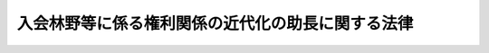 .. _S41HO126:

==================================================
入会林野等に係る権利関係の近代化の助長に関する法律
==================================================

.. raw:: html
    
    
    <b>入会林野等に係る権利関係の近代化の助長に関する法律<br>
    （昭和四十一年七月九日法律第百二十六号）</b><br><br><div align="right">最終改正：平成二三年五月二日法律第三五号</div><br><a name="0000000000000000000000000000000000000000000000000000000000000000000000000000000"></a>
    <br>
    　<a href="#1000000000001000000000000000000000000000000000000000000000000000000000000000000" target="data">第一章　総則（第一条・第二条）</a>
    <br>
    　<a href="#1000000000002000000000000000000000000000000000000000000000000000000000000000000" target="data">第二章　入会林野整備（第三条―第十八条）</a>
    <br>
    　<a href="#1000000000003000000000000000000000000000000000000000000000000000000000000000000" target="data">第三章　旧慣使用林野整備（第十九条―第二十四条）</a>
    <br>
    　<a href="#1000000000004000000000000000000000000000000000000000000000000000000000000000000" target="data">第四章　雑則（第二十五条―第二十九条）</a>
    <br>
    　<a href="#1000000000005000000000000000000000000000000000000000000000000000000000000000000" target="data">第五章　罰則（第三十条）</a>
    <br>
    　<a href="#5000000000000000000000000000000000000000000000000000000000000000000000000000000" target="data">附則</a>
    <br><p>　　　<b><a name="1000000000001000000000000000000000000000000000000000000000000000000000000000000">第一章　総則</a>
    </b>
    </p><p>
    </p><div class="arttitle"><a name="1000000000000000000000000000000000000000000000000100000000000000000000000000000">（目的）</a>
    </div><div class="item"><b>第一条</b>
    <a name="1000000000000000000000000000000000000000000000000100000000001000000000000000000"></a>
    　この法律は、入会林野又は旧慣使用林野である土地の農林業上の利用を増進するため、これらの土地に係る権利関係の近代化を助長するための措置を定め、もつて農林業経営の健全な発展に資することを目的とする。
    </div>
    
    <p>
    </p><div class="arttitle"><a name="1000000000000000000000000000000000000000000000000200000000000000000000000000000">（定義）</a>
    </div><div class="item"><b>第二条</b>
    <a name="1000000000000000000000000000000000000000000000000200000000001000000000000000000"></a>
    　この法律において「入会権」とは、<a href="/cgi-bin/idxrefer.cgi?H_FILE=%96%be%93%f1%8b%e3%96%40%94%aa%8b%e3&amp;REF_NAME=%96%af%96%40&amp;ANCHOR_F=&amp;ANCHOR_T=" target="inyo">民法</a>
    （明治二十九年法律第八十九号）<a href="/cgi-bin/idxrefer.cgi?H_FILE=%96%be%93%f1%8b%e3%96%40%94%aa%8b%e3&amp;REF_NAME=%91%e6%93%f1%95%53%98%5a%8f%5c%8e%4f%8f%f0&amp;ANCHOR_F=1000000000000000000000000000000000000000000000026300000000000000000000000000000&amp;ANCHOR_T=1000000000000000000000000000000000000000000000026300000000000000000000000000000#1000000000000000000000000000000000000000000000026300000000000000000000000000000" target="inyo">第二百六十三条</a>
    及び<a href="/cgi-bin/idxrefer.cgi?H_FILE=%96%be%93%f1%8b%e3%96%40%94%aa%8b%e3&amp;REF_NAME=%91%e6%93%f1%95%53%8b%e3%8f%5c%8e%6c%8f%f0&amp;ANCHOR_F=1000000000000000000000000000000000000000000000029400000000000000000000000000000&amp;ANCHOR_T=1000000000000000000000000000000000000000000000029400000000000000000000000000000#1000000000000000000000000000000000000000000000029400000000000000000000000000000" target="inyo">第二百九十四条</a>
    に規定する入会権をいい、「入会林野」とは、入会権の目的となつている土地で主として木竹の生育に供され又は採草若しくは家畜の放牧の目的に供されるものをいい、「入会権者」とは、入会林野につき入会権に基づいて使用又は収益をする者をいう。
    </div>
    <div class="item"><b><a name="1000000000000000000000000000000000000000000000000200000000002000000000000000000">２</a>
    </b>
    　この法律において「入会林野整備」とは、入会林野である土地について、その農林業上の利用を増進するため、入会権を消滅させること及びこれに伴い入会権以外の権利を設定し、移転し、又は消滅させることをいう。
    </div>
    <div class="item"><b><a name="1000000000000000000000000000000000000000000000000200000000003000000000000000000">３</a>
    </b>
    　この法律において「旧慣使用権」とは、<a href="/cgi-bin/idxrefer.cgi?H_FILE=%8f%ba%93%f1%93%f1%96%40%98%5a%8e%b5&amp;REF_NAME=%92%6e%95%fb%8e%a9%8e%a1%96%40&amp;ANCHOR_F=&amp;ANCHOR_T=" target="inyo">地方自治法</a>
    （昭和二十二年法律第六十七号）<a href="/cgi-bin/idxrefer.cgi?H_FILE=%8f%ba%93%f1%93%f1%96%40%98%5a%8e%b5&amp;REF_NAME=%91%e6%93%f1%95%53%8e%4f%8f%5c%94%aa%8f%f0%82%cc%98%5a%91%e6%88%ea%8d%80&amp;ANCHOR_F=1000000000000000000000000000000000000000000000023800600000001000000000000000000&amp;ANCHOR_T=1000000000000000000000000000000000000000000000023800600000001000000000000000000#1000000000000000000000000000000000000000000000023800600000001000000000000000000" target="inyo">第二百三十八条の六第一項</a>
    に規定する権利をいい、「旧慣使用林野」とは、旧慣使用権の目的となつている土地で主として木竹の生育に供され又は採草若しくは家畜の放牧の目的に供されるものをいい、「旧慣使用権者」とは、旧慣使用林野につき旧慣使用権を有する者をいう。
    </div>
    <div class="item"><b><a name="1000000000000000000000000000000000000000000000000200000000004000000000000000000">４</a>
    </b>
    　この法律において「旧慣使用林野整備」とは、旧慣使用林野である土地について、その農林業上の利用を増進するため、旧慣使用権を消滅させること及びこれに伴い旧慣使用権以外の権利を設定し、又は移転することをいう。
    </div>
    
    
    <p>　　　<b><a name="1000000000002000000000000000000000000000000000000000000000000000000000000000000">第二章　入会林野整備</a>
    </b>
    </p><p>
    </p><div class="arttitle"><a name="1000000000000000000000000000000000000000000000000300000000000000000000000000000">（入会林野整備の実施手続）</a>
    </div><div class="item"><b>第三条</b>
    <a name="1000000000000000000000000000000000000000000000000300000000001000000000000000000"></a>
    　入会林野整備は、その対象とする入会林野に係るすべての入会権者が、その全員の合意によつて、入会林野整備に要する経費の分担の方法、代表者の選任の方法、代表権の範囲、事務所の所在地等農林水産省令で定める事項を内容とする規約及び入会林野整備に関する計画を定め、その代表者によつて、当該計画書を当該入会林野の所在地を管轄する都道府県知事に提出し、その認可を受けて、行なうことができる。
    </div>
    
    <p>
    </p><div class="arttitle"><a name="1000000000000000000000000000000000000000000000000400000000000000000000000000000">（入会林野整備計画の内容）</a>
    </div><div class="item"><b>第四条</b>
    <a name="1000000000000000000000000000000000000000000000000400000000001000000000000000000"></a>
    　前条の入会林野整備に関する計画（以下「入会林野整備計画」という。）においては、次に掲げる事項を定めなければならない。
    <div class="number"><b><a name="1000000000000000000000000000000000000000000000000400000000001000000001000000000">一</a>
    </b>
    　その対象とする入会林野たる土地の所在、地番、地目及び面積
    </div>
    <div class="number"><b><a name="1000000000000000000000000000000000000000000000000400000000001000000002000000000">二</a>
    </b>
    　前号の入会林野に係るすべての入会権の内容並びに当該入会林野に係るすべての入会権者の氏名及び住所
    </div>
    <div class="number"><b><a name="1000000000000000000000000000000000000000000000000400000000001000000003000000000">三</a>
    </b>
    　第一号の入会林野につき入会権を消滅させることに伴い所有権又は地上権、賃借権その他の使用及び収益を目的とする権利を取得させるべき各入会権者の氏名及び住所、当該各入会権者に取得させるべき権利の種類、当該権利に係る土地の所在、地番、地目及び面積並びに当該権利が所有権以外の権利である場合には、その存続期間、対価その他の条件
    </div>
    <div class="number"><b><a name="1000000000000000000000000000000000000000000000000400000000001000000004000000000">四</a>
    </b>
    　第一号の入会林野につき入会権を消滅させることに伴い、前号の各入会権者に所有権が移転されるべき土地又は同号の権利が設定されるべき土地の所有者の氏名若しくは名称及び住所並びに消滅させるべき権利がある場合には、その種類及び内容並びに当該権利を有する者の氏名若しくは名称及び住所
    </div>
    <div class="number"><b><a name="1000000000000000000000000000000000000000000000000400000000001000000005000000000">五</a>
    </b>
    　第一号の入会林野について存する所有権及び入会権以外の権利で前号の消滅させるべき権利でないもの（第三者に対抗することができる権利及びこれに設定されている権利を除く。）の種類及び内容並びに当該権利を有する者の氏名又は名称及び住所
    </div>
    <div class="number"><b><a name="1000000000000000000000000000000000000000000000000400000000001000000006000000000">六</a>
    </b>
    　第一号の入会林野につき入会権を消滅させた後における当該土地の利用に関する計画
    </div>
    <div class="number"><b><a name="1000000000000000000000000000000000000000000000000400000000001000000007000000000">七</a>
    </b>
    　第一号の入会林野につき入会権を消滅させること及びこれに伴い第三号の各入会権者に所有権が移転され若しくは同号の権利が設定され又は入会権以外の権利が消滅することにより、金銭の支払又は徴収をする必要がある場合には、その相手方の氏名又は名称、金額及び支払又は徴収の時期、方法その他の条件
    </div>
    <div class="number"><b><a name="1000000000000000000000000000000000000000000000000400000000001000000008000000000">八</a>
    </b>
    　その他農林水産省令で定める事項
    </div>
    </div>
    <div class="item"><b><a name="1000000000000000000000000000000000000000000000000400000000002000000000000000000">２</a>
    </b>
    　前項第五号に掲げる事項に関して前条の入会権者が過失がなくて知ることができないものについては、入会林野整備計画において定めることを要しない。
    </div>
    <div class="item"><b><a name="1000000000000000000000000000000000000000000000000400000000003000000000000000000">３</a>
    </b>
    　第一項第六号に掲げる土地の利用に関する計画においては、同項第三号の権利を取得させるべき入会権者の全部又は一部が当該権利を取得した後にその取得に係る権利の全部又は一部を生産森林組合又は農業生産法人（<a href="/cgi-bin/idxrefer.cgi?H_FILE=%8f%ba%93%f1%8e%b5%96%40%93%f1%93%f1%8b%e3&amp;REF_NAME=%94%5f%92%6e%96%40&amp;ANCHOR_F=&amp;ANCHOR_T=" target="inyo">農地法</a>
    （昭和二十七年法律第二百二十九号）<a href="/cgi-bin/idxrefer.cgi?H_FILE=%8f%ba%93%f1%8e%b5%96%40%93%f1%93%f1%8b%e3&amp;REF_NAME=%91%e6%93%f1%8f%f0%91%e6%8e%4f%8d%80&amp;ANCHOR_F=1000000000000000000000000000000000000000000000000200000000003000000000000000000&amp;ANCHOR_T=1000000000000000000000000000000000000000%E3%82%8B%E5%85%A5%E4%BC%9A%E6%A8%A9%E8%80%85%E3%81%AF%E3%80%81%E3%81%9D%E3%81%AE%E4%BB%A3%E8%A1%A8%E8%80%85%E3%81%AB%E3%82%88%E3%81%A4%E3%81%A6%E3%80%81%E8%BE%B2%E6%9E%97%E6%B0%B4%E7%94%A3%E7%9C%81%E4%BB%A4%E3%81%A7%E5%AE%9A%E3%82%81%E3%82%8B%E3%81%A8%E3%81%93%E3%82%8D%E3%81%AB%E3%82%88%E3%82%8A%E3%80%81%E5%BD%93%E8%A9%B2%E8%AA%8D%E5%8F%AF%E3%81%AE%E7%94%B3%E8%AB%8B%E3%81%AB%E4%BF%82%E3%82%8B%E5%85%A5%E4%BC%9A%E6%9E%97%E9%87%8E%E6%95%B4%E5%82%99%E8%A8%88%E7%94%BB%E3%81%AB%E3%81%8A%E3%81%84%E3%81%A6%E5%AE%9A%E3%82%81%E3%82%89%E3%82%8C%E3%81%9F%E4%BA%8B%E9%A0%85%E3%81%AE%E3%81%86%E3%81%A1%E5%89%8D%E6%9D%A1%E7%AC%AC%E4%B8%80%E9%A0%85%E7%AC%AC%E5%9B%9B%E5%8F%B7%E5%8F%8A%E3%81%B3%E7%AC%AC%E4%BA%94%E5%8F%B7%E3%81%AB%E6%8E%B2%E3%81%92%E3%82%8B%E8%80%85%E3%81%AB%E4%BF%82%E3%82%8B%E9%83%A8%E5%88%86%E3%81%AB%E3%81%A4%E3%81%8D%E3%80%81%E3%81%9D%E3%82%8C%E3%81%9E%E3%82%8C%E3%80%81%E3%81%9D%E3%82%8C%E3%82%89%E3%81%AE%E8%80%85%E3%81%AE%E5%90%8C%E6%84%8F%E3%82%92%E5%BE%97%E3%81%AA%E3%81%91%E3%82%8C%E3%81%B0%E3%81%AA%E3%82%89%E3%81%AA%E3%81%84%E3%80%82%0A&lt;/DIV&gt;%0A&lt;DIV%20class=" item><b><a name="1000000000000000000000000000000000000000000000000500000000002000000000000000000">２</a>
    </b>
    　前項の入会権者の代表者は、同項に規定する者の同意を求める場合には、それらの者に規約及び代表者の資格を証する書面を提示しなければならない。
    </a></div>
    <div class="item"><b><a name="1000000000000000000000000000000000000000000000000500000000003000000000000000000">３</a>
    </b>
    　第三条の認可の申請は、農林水産省令で定めるところにより、申請書に、入会林野整備計画書のほか次に掲げる書類を添附してしなければならない。ただし、第五号に掲げる意見書は、当該入会林野の所在する市町村が<a href="/cgi-bin/idxrefer.cgi?H_FILE=%8f%ba%93%f1%98%5a%96%40%94%aa%94%aa&amp;REF_NAME=%94%5f%8b%c6%88%cf%88%f5%89%ef%93%99%82%c9%8a%d6%82%b7%82%e9%96%40%97%a5&amp;ANCHOR_F=&amp;ANCHOR_T=" target="inyo">農業委員会等に関する法律</a>
    （昭和二十六年法律第八十八号）<a href="/cgi-bin/idxrefer.cgi?H_FILE=%8f%ba%93%f1%98%5a%96%40%94%aa%94%aa&amp;REF_NAME=%91%e6%8e%4f%8f%f0%91%e6%88%ea%8d%80&amp;ANCHOR_F=1000000000000000000000000000000000000000000000000300000000001000000000000000000&amp;ANCHOR_T=1000000000000000000000000000000000000000000000000300000000001000000000000000000#1000000000000000000000000000000000000000000000000300000000001000000000000000000" target="inyo">第三条第一項</a>
    ただし書又は<a href="/cgi-bin/idxrefer.cgi?H_FILE=%8f%ba%93%f1%98%5a%96%40%94%aa%94%aa&amp;REF_NAME=%91%e6%8c%dc%8d%80&amp;ANCHOR_F=1000000000000000000000000000000000000000000000000300000000005000000000000000000&amp;ANCHOR_T=1000000000000000000000000000000000000000000000000300000000005000000000000000000#1000000000000000000000000000000000000000000000000300000000005000000000000000000" target="inyo">第五項</a>
    の規定により農業委員会を置かない市町村である場合には、添附することを要しない。
    <div class="number"><b><a name="1000000000000000000000000000000000000000000000000500000000003000000001000000000">一</a>
    </b>
    　規約
    </div>
    <div class="number"><b><a name="1000000000000000000000000000000000000000000000000500000000003000000002000000000">二</a>
    </b>
    　入会権に係る慣行を記載した書面
    </div>
    <div class="number"><b><a name="1000000000000000000000000000000000000000000000000500000000003000000003000000000">三</a>
    </b>
    　第一項に規定する者の同意があつたことを証する書面
    </div>
    <div class="number"><b><a name="1000000000000000000000000000000000000000000000000500000000003000000004000000000">四</a>
    </b>
    　入会林野の所在地を管轄する市町村長の意見書
    </div>
    <div class="number"><b><a name="1000000000000000000000000000000000000000000000000500000000003000000005000000000">五</a>
    </b>
    　入会林野整備計画に係る土地の全部又は一部が農地又は採草放牧地（<a href="/cgi-bin/idxrefer.cgi?H_FILE=%8f%ba%93%f1%8e%b5%96%40%93%f1%93%f1%8b%e3&amp;REF_NAME=%94%5f%92%6e%96%40%91%e6%93%f1%8f%f0%91%e6%88%ea%8d%80&amp;ANCHOR_F=1000000000000000000000000000000000000000000000000200000000001000000000000000000&amp;ANCHOR_T=1000000000000000000000000000000000000000000000000200000000001000000000000000000#1000000000000000000000000000000000000000000000000200000000001000000000000000000" target="inyo">農地法第二条第一項</a>
    に規定する農地又は採草放牧地をいう。以下同じ。）である場合には、農業委員会の意見書
    </div>
    <div class="number"><b><a name="1000000000000000000000000000000000000000000000000500000000003000000006000000000">六</a>
    </b>
    　入会林野整備計画に係る土地の利用について法令の規定による制限がある場合には、当該法令の施行について権限を有する行政機関の意見書
    </div>
    <div class="number"><b><a name="100000000%E5%9B%9B%E5%8D%81%E6%97%A5%E3%82%92%E7%B5%8C%E9%81%8E%E3%81%97%E3%81%A6%E3%82%82%E3%80%81%E3%81%93%E3%82%8C%E3%82%92%E5%BE%97%E3%82%8B%E3%81%93%E3%81%A8%E3%81%8C%E3%81%A7%E3%81%8D%E3%81%AA%E3%81%8B%E3%81%A4%E3%81%9F%E3%81%A8%E3%81%8D%E3%81%AF%E3%80%81%E6%B7%BB%E9%99%84%E3%81%99%E3%82%8B%E3%81%93%E3%81%A8%E3%82%92%E8%A6%81%E3%81%97%E3%81%AA%E3%81%84%E3%80%82%E3%81%93%E3%81%AE%E5%A0%B4%E5%90%88%E3%81%AB%E3%81%AF%E3%80%81%E3%81%9D%E3%81%AE%E6%84%8F%E8%A6%8B%E6%9B%B8%E3%82%92%E5%BE%97%E3%82%8B%E3%81%93%E3%81%A8%E3%81%8C%E3%81%A7%E3%81%8D%E3%81%AA%E3%81%8B%E3%81%A4%E3%81%9F%E4%BA%8B%E6%83%85%E3%82%92%E6%98%8E%E3%82%89%E3%81%8B%E3%81%AB%E3%81%97%E3%81%9F%E6%9B%B8%E9%9D%A2%E3%82%92%E6%B7%BB%E9%99%84%E3%81%97%E3%81%AA%E3%81%91%E3%82%8C%E3%81%B0%E3%81%AA%E3%82%89%E3%81%AA%E3%81%84%E3%80%82%0A&lt;/DIV&gt;%0A%0A&lt;P&gt;%0A&lt;DIV%20class=" arttitle></a><a name="1000000000000000000000000000000000000000000000000600000000000000000000000000000">（審査及び公告等）</a>
    </b></div><div class="item"><b>第六条</b>
    <a name="1000000000000000000000000000000000000000000000000600000000001000000000000000000"></a>
    　都道府県知事は、第三条の認可の申請があつたときは、当該申請に係る入会林野整備計画につき詳細な審査を行なつてその適否を決定し、その旨を当該申請をした入会権者の代表者（以下「申請人代表者」という。）に通知しなければならない。
    </div>
    <div class="item"><b><a name="1000000000000000000000000000000000000000000000000600000000002000000000000000000">２</a>
    </b>
    　都道府県知事は、第三条の認可の申請について、次の各号の一に該当する場合を除き、前項の規定により適当とする旨の決定をしなければならない。
    <div class="number"><b><a name="1000000000000000000000000000000000000000000000000600000000002000000001000000000">一</a>
    </b>
    　申請の手続又は入会林野整備計画の決定の手続若しくは内容が、法令又は法令に基づいてする行政庁の処分に違反しているとき。
    </div>
    <div class="number"><b><a name="1000000000000000000000000000000000000000000000000600000000002000000002000000000">二</a>
    </b>
    　入会林野整備計画の内容が、当該入会林野整備計画に係る土地の農林業上の利用を増進することが確実であると認められるものでないとき。
    </div>
    <div class="number"><b><a name="1000000000000000000000000000000000000000000000000600000000002000000003000000000">三</a>
    </b>
    　入会林野整備計画の内容が、当該入会林野についての入会権に係る慣行その他当該入会林野について存する権利関係からみて、一部の者に対し権利の集中その他の不当な利益をもたらすものであると認められるとき。
    </div>
    <div class="number"><b><a name="1000000000000000000000000000000000000000000000000600000000002000000004000000000">四</a>
    </b>
    　入会林野整備計画に係る土地の全部又は一部が農地又は採草放牧地である場合には、当該入会林野整備計画において定める当該農地又は採草放牧地に係る権利の設定又は移転の内容が、<a href="/cgi-bin/idxrefer.cgi?H_FILE=%8f%ba%93%f1%8e%b5%96%40%93%f1%93%f1%8b%e3&amp;REF_NAME=%94%5f%92%6e%96%40%91%e6%8e%4f%8f%f0%91%e6%93%f1%8d%80&amp;ANCHOR_F=1000000000000000000000000000000000000000000000000300000000002000000000000000000&amp;ANCHOR_T=1000000000000000000000000000000000000000000000000300000000002000000000000000000#1000000000000000000000000000000000000000000000000300000000002000000000000000000" target="inyo">農地法第三条第二項</a>
    各号の一に該当するものであるとき（<a href="/cgi-bin/idxrefer.cgi?H_FILE=%8f%ba%93%f1%8e%b5%96%40%93%f1%93%f1%8b%e3&amp;REF_NAME=%93%af%8d%80%91%e6%8c%dc%8d%86&amp;ANCHOR_F=1000000000000000000000000000000000000000000000000300000000002000000005000000000&amp;ANCHOR_T=1000000000000000000000000000000000000000000000000300000000002000000005000000000#1000000000000000000000000000000000000000000000000300000000002000000005000000000" target="inyo">同項第五号</a>
    に掲げる場合であつて<a href="/cgi-bin/idxrefer.cgi?H_FILE=%8f%ba%93%f1%8e%b5%96%40%93%f1%93%f1%8b%e3&amp;REF_NAME=%93%af%8d%80&amp;ANCHOR_F=1000000000000000000000000000000000000000000000000300000000002000000000000000000&amp;ANCHOR_T=1000000000000000000000000000000000000000000000000300000000002000000000000000000#1000000000000000000000000000000000000000000000000300000000002000000000000000000" target="inyo">同項</a>
    ただし書の政令で定める相当の事由があるとき、及び<a href="/cgi-bin/idxrefer.cgi?H_FILE=%8f%ba%93%f1%8e%b5%96%40%93%f1%93%f1%8b%e3&amp;REF_NAME=%93%af%96%40%91%e6%8c%dc%8f%f0%91%e6%88%ea%8d%80&amp;ANCHOR_F=1000000000000000000000000000000000000000000000000500000000001000000000000000000&amp;ANCHOR_T=1000000000000000000000000000000000000000000000000500000000001000000000000000000#1000000000000000000000000000000000000000000000000500000000001000000000000000000" target="inyo">同法第五条第一項</a>
    本文に規定する場合に該当するときを除く。）。
    </div>
    </div>
    <div class="item"><b><a name="1000000000000000000000000000000000000000000000000600000000003000000000000000000">３</a>
    </b>
    　前条第四項の場合において、第一項の規定により適否の決定をしようとするときは、都道府県知事は、当該市町村長、農業委員会又は行政機関の意見をきかなければならない。
    </div>
    <div class="item"><b><a name="1000000000000000000000000000000000000000000000000600000000004000000000000000000">４</a>
    </b>
    　都道府県知事は、第一項の規定により第三条の認可の申請を適当とする旨の決定をしたときは、遅滞なくその旨を公告し、かつ、三十日以上の相当の期間を定めてその決定に係る入会林野整備計画書の写しを公衆の縦覧に供しなければならない。
    </div>
    
    <p>
    </p><div class="arttitle"><a name="1000000000000000000000000000000000000000000000000700000000000000000000000000000">（異議の申出等）</a>
    </div><div class="item"><b>第七条</b>
    <a name="1000000000000000000000000000000000000000000000000700000000001000000000000000000"></a>
    　当該入会林野整備計画に関係のある土地又はその土地に定着する物件の所有者その他これらの土地又は物件に関し権利を有する者は、前条第四項の規定による公告に係る決定に対して異議があるときは、同項に規定する縦覧期間の満了する日の翌日から起算して三十日を経過する日までに、都道府県知事にこれを申し出ることができる。
    </div>
    <div class="item"><b><a name="1000000000000000000000000000000000000000000000000700000000002000000000000000000">２</a>
    </b>
    　都道府県知事は、前項の規定による異議の申出を受けた場合には、当該異議の申出が同項に規定する期日後にされたものであるとき、その他不適法であるとき、及び当該異議の申出が理由がないときを除き、当該申請人代表者に対し、相当の期間を定めてその期間内に当該異議の申出をした者（以下「異議申出人」という。）との協議をすべき旨を命じなければならない。
    </div>
    <div class="item"><b><a name="1000000000000000000000000000000000000000000000000700000000003000000000000000000">３</a>
    </b>
    　前項の規定により協議をすべき旨を命ぜられた場合には、当該申請人代表者は、次条第一項の規定による調停の申請をする場合を除き、前項の期間の満了する日の翌日から起算して十日を経過する日までに、農林水産省令で定めるところにより、その協議の結果を都道府県知事に報告しなければならない。
    </div>
    <div class="item"><b><a name="1000000000000000000000000000000000000000000000000700000000004000000000000000000">４</a>
    </b>
    　<a href="/cgi-bin/idxrefer.cgi?H_FILE=%8f%ba%8e%4f%8e%b5%96%40%88%ea%98%5a%81%5a&amp;REF_NAME=%8d%73%90%ad%95%73%95%9e%90%52%8d%b8%96%40&amp;ANCHOR_F=&amp;ANCHOR_T=" target="inyo">行政不服審査法</a>
    （昭和三十七年法律第百六十号）中処分についての異議申立てに関する規定（<a href="/cgi-bin/idxrefer.cgi?H_FILE=%8f%ba%8e%4f%8e%b5%96%40%88%ea%98%5a%81%5a&amp;REF_NAME=%93%af%96%40%91%e6%8e%6c%8f%5c%8c%dc%8f%f0&amp;ANCHOR_F=1000000000000000000000000000000000000000000000004500000000000000000000000000000&amp;ANCHOR_T=1000000000000000000000000000000000000000000000004500000000000000000000000000000#1000000000000000000000000000000000000000000000004500000000000000000000000000000" target="inyo">同法第四十五条</a>
    、<a href="/cgi-bin/idxrefer.cgi?H_FILE=%8f%ba%8e%4f%8e%b5%96%40%88%ea%98%5a%81%5a&amp;REF_NAME=%93%af%96%40%91%e6%8e%6c%8f%5c%8e%b5%8f%f0%91%e6%8e%4f%8d%80&amp;ANCHOR_F=1000000000000000000000000000000000000000000000004700000000003000000000000000000&amp;ANCHOR_T=1000000000000000000000000000000000000000000000004700000000003000000000000000000#1000000000000000000000000000000000000000000000004700000000003000000000000000000" target="inyo">同法第四十七条第三項</a>
    並びに<a href="/cgi-bin/idxrefer.cgi?H_FILE=%8f%ba%8e%4f%8e%b5%96%40%88%ea%98%5a%81%5a&amp;REF_NAME=%93%af%96%40%91%e6%8e%6c%8f%5c%94%aa%8f%f0&amp;ANCHOR_F=1000000000000000000000000000000000000000000000004800000000000000000000000000000&amp;ANCHOR_T=1000000000000000000000000000000000000000000000004800000000000000000000000000000#1000000000000000000000000000000000000000000000004800000000000000000000000000000" target="inyo">同法第四十八条</a>
    において準用する<a href="/cgi-bin/idxrefer.cgi?H_FILE=%8f%ba%8e%4f%8e%b5%96%40%88%ea%98%5a%81%5a&amp;REF_NAME=%93%af%96%40%91%e6%8f%5c%8e%6c%8f%f0%91%e6%88%ea%8d%80&amp;ANCHOR_F=1000000000000000000000000000000000000000000000001400000000001000000000000000000&amp;ANCHOR_T=1000000000000000000000000000000000000000000000001400000000001000000000000000000#1000000000000000000000000000000000000000000000001400000000001000000000000000000" target="inyo">同法第十四条第一項</a>
    ただし書、第二項及び第三項、<a href="/cgi-bin/idxrefer.cgi?H_FILE=%8f%ba%8e%4f%8e%b5%96%40%88%ea%98%5a%81%5a&amp;REF_NAME=%93%af%96%40%91%e6%8e%4f%8f%5c%8e%b5%8f%f0&amp;ANCHOR_F=1000000000000000000000000000000000000000000000003700000000000000000000000000000&amp;ANCHOR_T=1000000000000000000000000000000000000000000000003700000000000000000000000000000#1000000000000000000000000000000000000000000000003700000000000000000000000000000" target="inyo">同法第三十七条</a>
    並びに<a href="/cgi-bin/idxrefer.cgi?H_FILE=%8f%ba%8e%4f%8e%b5%96%40%88%ea%98%5a%81%5a&amp;REF_NAME=%93%af%96%40%91%e6%8e%6c%8f%5c%8f%f0%91%e6%98%5a%8d%80&amp;ANCHOR_F=1000000000000000000000000000000000000000000000004000000000006000000000000000000&amp;ANCHOR_T=1000000000000000000000000000000000000000000000004000000000006000000000000000000#1000000000000000000000000000000000000000000000004000000000006000000000000000000" target="inyo">同法第四十条第六項</a>
    を除く。）は、第一項の規定による異議の申出について準用する。
    </div>
    <div class="item"><b><a name="1000000000000000000000000000000000000000000000000700000000005000000000000000000">５</a>
    </b>
    　第二項の規定による処分又は前項において準用する<a href="/cgi-bin/idxrefer.cgi?H_FILE=%8f%ba%8e%4f%8e%b5%96%40%88%ea%98%5a%81%5a&amp;REF_NAME=%8d%73%90%ad%95%73%95%9e%90%52%8d%b8%96%40%91%e6%8e%6c%8f%5c%8e%b5%8f%f0%91%e6%88%ea%8d%80&amp;ANCHOR_F=1000000000000000000000000000000000000000000000004700000000001000000000000000000&amp;ANCHOR_T=1000000000000000000000000000000000000000000000004700000000001000000000000000000#1000000000000000000000000000000000000000000000004700000000001000000000000000000" target="inyo">行政不服審査法第四十七条第一項</a>
    若しくは<a href="/cgi-bin/idxrefer.cgi?H_FILE=%8f%ba%8e%4f%8e%b5%96%40%88%ea%98%5a%81%5a&amp;REF_NAME=%91%e6%93%f1%8d%80&amp;ANCHOR_F=1000000000000000000000000000000000000000000000004700000000002000000000000000000&amp;ANCHOR_T=1000000000000000000000000000000000000000000000004700000000002000000000000000000#1000000000000000000000000000000000000000000000004700000000002000000000000000000" target="inyo">第二項</a>
    の規定による決定については、<a href="/cgi-bin/idxrefer.cgi?H_FILE=%8f%ba%8e%4f%8e%b5%96%40%88%ea%98%5a%81%5a&amp;REF_NAME=%93%af%96%40&amp;ANCHOR_F=&amp;ANCHOR_T=" target="inyo">同法</a>
    による不服申立てをすることができない。
    </div>
    
    <p>
    </p><div class="arttitle"><a name="1000000000000000000000000000000000000000000000000800000000000000000000000000000">（調停）</a>
    </div><div class="item"><b>第八条</b>
    <a name="1000000000000000000000000000000000000000000000000800000000001000000000000000000"></a>
    　前条第二項の期間の満了する日までに同項の協議をすることができなかつたとき、又はその協議がととのわなかつたときは、当該申請人代表者は、その満了する日の翌日から起算して十日を経過する日までに、農林水産省令で定めるところにより、都道府県知事に対し、必要な調停を行なうべき旨の申請をすることができる。
    </div>
    <div class="item"><b><a name="1000000000000000000000000000000000000000000000000800000000002000000000000000000">２</a>
    </b>
    　都道府県知事は、前項の申請があつた場合には、すみやかに調停を行なうものとする。
    </div>
    <div class="item"><b><a name="1000000000000000000000000000000000000000000000000800000000003000000000000000000">３</a>
    </b>
    　都道府県知事は、前項の調停を行なう場合には、当事者の意見をきいて調停案を作成しなければならない。
    </div>
    <div class="item"><b><a name="100000000000000000000000000000%E3%81%99%E3%82%8B%E6%97%A8%E3%81%AE%E6%B1%BA%E5%AE%9A%E3%82%92%E3%81%97%E3%81%9F%E5%BE%8C%E3%81%AB%E3%81%8A%E3%81%84%E3%81%A6%E5%BD%93%E8%A9%B2%E5%85%A5%E4%BC%9A%E6%9E%97%E9%87%8E%E3%81%AB%E4%BF%82%E3%82%8B%E5%85%A5%E4%BC%9A%E6%A8%A9%E8%80%85%E3%81%AB%E3%81%A4%E3%81%84%E3%81%A6%E3%81%AE%E5%A4%89%E6%9B%B4%EF%BC%88%E5%85%A5%E4%BC%9A%E6%A8%A9%E8%80%85%E3%81%AE%E6%AD%BB%E4%BA%A1%E3%82%92%E9%99%A4%E3%81%8F%E3%80%82%E4%BB%A5%E4%B8%8B%E3%81%93%E3%81%AE%E9%A0%85%E3%81%AB%E3%81%8A%E3%81%84%E3%81%A6%E3%80%8C%E5%85%A5%E4%BC%9A%E6%A8%A9%E8%80%85%E5%A4%89%E6%9B%B4%E3%80%8D%E3%81%A8%E3%81%84%E3%81%86%E3%80%82%EF%BC%89%E3%81%8C%E3%81%82%E3%81%A4%E3%81%9F%E3%81%A8%E3%81%8D%E3%80%81%E5%8F%88%E3%81%AF%E7%AC%AC%E4%B8%83%E6%9D%A1%E7%AC%AC%E4%BA%8C%E9%A0%85%E3%81%AE%E5%8D%94%E8%AD%B0%E3%81%8C%E3%81%A8%E3%81%A8%E3%81%AE%E3%81%84%E8%8B%A5%E3%81%97%E3%81%8F%E3%81%AF%E5%89%8D%E6%9D%A1%E7%AC%AC%E4%BA%8C%E9%A0%85%E3%81%AE%E8%AA%BF%E5%81%9C%E3%81%8C%E6%88%90%E7%AB%8B%E3%81%97%E3%81%9F%E3%81%93%E3%81%A8%E3%81%AB%E3%82%88%E3%82%8A%E5%85%A5%E4%BC%9A%E6%9E%97%E9%87%8E%E6%95%B4%E5%82%99%E8%A8%88%E7%94%BB%E3%81%AE%E5%A4%89%E6%9B%B4%E3%82%92%E5%BF%85%E8%A6%81%E3%81%A8%E3%81%99%E3%82%8B%E3%81%A8%E3%81%8D%E3%81%AF%E3%80%81%E5%BD%93%E8%A9%B2%E5%85%A5%E4%BC%9A%E6%9E%97%E9%87%8E%E6%95%B4%E5%82%99%E8%A8%88%E7%94%BB%E3%81%AB%E3%81%A4%E3%81%8D%E7%AC%AC%E4%B8%89%E6%9D%A1%E3%81%AE%E8%AA%8D%E5%8F%AF%E3%82%92%E7%94%B3%E8%AB%8B%E3%81%97%E3%81%9F%E5%85%A5%E4%BC%9A%E6%A8%A9%E8%80%85%EF%BC%88%E5%85%A5%E4%BC%9A%E6%A8%A9%E8%80%85%E5%A4%89%E6%9B%B4%E3%81%8C%E3%81%82%E3%81%A4%E3%81%9F%E5%A0%B4%E5%90%88%E3%81%AB%E3%81%AF%E3%80%81%E3%81%9D%E3%81%AE%E5%A4%89%E6%9B%B4%E5%BE%8C%E3%81%AE%E3%81%99%E3%81%B9%E3%81%A6%E3%81%AE%E5%85%A5%E4%BC%9A%E6%A8%A9%E8%80%85%E3%80%82%E4%BB%A5%E4%B8%8B%E3%81%93%E3%81%AE%E6%9D%A1%E3%81%AB%E3%81%8A%E3%81%84%E3%81%A6%E5%90%8C%E3%81%98%E3%80%82%EF%BC%89%E3%81%AF%E3%80%81%E3%81%9D%E3%81%AE%E7%94%B3%E8%AB%8B%E4%BA%BA%E4%BB%A3%E8%A1%A8%E8%80%85%E3%81%AB%E3%82%88%E3%81%A4%E3%81%A6%E3%80%81%E9%83%BD%E9%81%93%E5%BA%9C%E7%9C%8C%E7%9F%A5%E4%BA%8B%E3%81%AB%E5%BD%93%E8%A9%B2%E5%85%A5%E4%BC%9A%E6%9E%97%E9%87%8E%E6%95%B4%E5%82%99%E8%A8%88%E7%94%BB%E3%81%AE%E5%A4%89%E6%9B%B4%E3%81%AE%E7%94%B3%E8%AB%8B%E3%82%92%E3%81%97%E3%81%AA%E3%81%91%E3%82%8C%E3%81%B0%E3%81%AA%E3%82%89%E3%81%AA%E3%81%84%E3%80%82%0A&lt;/DIV&gt;%0A&lt;DIV%20class=" item><b><a name="1000000000000000000000000000000000000000000000000900000000002000000000000000000">２</a>
    </b>
    　前項の場合を除くほか、第六条第一項の規定により適当とする旨の決定があつた第三条の認可の申請に係る入会林野整備計画の変更を必要とする場合には、当該入会林野整備計画につき同条の認可を申請した入会権者は、その申請人代表者によつて、都道府県知事に当該変更の申請をすることができる。
    </a></b></div>
    <div class="item"><b><a name="1000000000000000000000000000000000000000000000000900000000003000000000000000000">３</a>
    </b>
    　前二項の規定により変更の申請をしようとする場合において、当該変更に係る事項のうちに第四条第一項第四号又は第五号に掲げる者に係る部分があるときは、当該変更の申請をしようとする入会権者は、その申請人代表者によつて、農林水産省令で定めるところにより、当該部分につき、それぞれ、それらの者の同意を得なければならない。この場合には、第五条第二項の規定を準用する。
    </div>
    <div class="item"><b><a name="1000000000000000000000000000000000000000000000000900000000004000000000000000000">４</a>
    </b>
    　第五条第三項（同項第一号及び第二号を除く。）及び第四項並びに第六条第一項から第三項までの規定は、第一項又は第二項の規定による変更の申請について準用する。この場合において、第五条第三項第三号中「第一項」とあるのは「第九条第三項」と、同条第四項中「第一項の入会権者の代表者」とあり、第六条第一項中「当該申請をした入会権者の代表者（以下「申請人代表者」という。）」とあるのは「当該申請人代表者」と読み替えるものとする。
    </div>
    <div class="item"><b><a name="1000000000000000000000000000000000000000000000000900000000005000000000000000000">５</a>
    </b>
    　都道府県知事が前項において準用する第六条第一項の規定により第一項又は第二項の規定による変更の申請を適当とする旨の決定をした場合には、当該変更に係る事項についてさらに第六条第四項及び第七条からこの条までに規定する手続を行なうべきものとする。
    </div>
    <div class="item"><b><a name="1000000000000000000000000000000000000000000000000900000000006000000000000000000">６</a>
    </b>
    　第三条の認可を申請した入会権者は、規約又は代表者を変更したときは、遅滞なく、その代表者によつて、農林水産省令で定めるところにより、その旨を都道府県知事に届け出なければならない。
    </div>
    
    <p>
    </p><div class="arttitle"><a name="1000000000000000000000000000000000000000000000001000000000000000000000000000000">（申請の却下）</a>
    </div><div class="item"><b>第十条</b>
    <a name="1000000000000000000000000000000000000000000000001000000000001000000000000000000"></a>
    　都道府県知事は、第七条第二項の規定により協議をすべき旨を命じた場合（前条第五項の規定による場合を含む。）において、第七条第三項に規定する期日までに同項の規定による報告がなかつたとき、同条第二項の協議をすることができなかつた旨若しくはその協議がととのわなかつた旨の同条第三項の規定による報告があつたとき、又は第八条第二項の調停が成立しなかつたときは、第六条第一項の規定により適当とする旨の決定をした第三条の認可の申請を却下しなければならない。
    </div>
    <div class="item"><b><a name="1000000000000000000000000000000000000000000000001000000000002000000000000000000">２</a>
    </b>
    　都道府県知事は、前項の規定による却下をしたときは、その旨を当該異議申出人に通知しなければならない。
    </div>
    <div class="item"><b><a name="1000000000000000000000000000000000000000000000001000000000003000000000000000000">３</a>
    </b>
    　第一項の規定による却下については、<a href="/cgi-bin/idxrefer.cgi?H_FILE=%8f%ba%8e%4f%8e%b5%96%40%88%ea%98%5a%81%5a&amp;REF_NAME=%8d%73%90%ad%95%73%95%9e%90%52%8d%b8%96%40&amp;ANCHOR_F=&amp;ANCHOR_T=" target="inyo">行政不服審査法</a>
    による不服申立てをすることができない。
    </div>
    
    <p>
    </p><div class="arttitle"><a name="1000000000000000000000000000000000000000000000001100000000000000000000000000000">（認可及び金銭の供託）</a>
    </div><div class="item"><b>第十一条</b>
    <a name="1000000000000000000000000000000000000000000000001100000000001000000000000000000"></a>
    　都道府県知事は、第七条第一項の規定による異議の申出（第九条第五項の規定によるものを含む。）がないとき、又は当該異議の申出があつた場合において、そのすべてについて、第七条第四項において準用する<a href="/cgi-bin/idxrefer.cgi?H_FILE=%8f%ba%8e%4f%8e%b5%96%40%88%ea%98%5a%81%5a&amp;REF_NAME=%8d%73%90%ad%95%73%95%9e%90%52%8d%b8%96%40%91%e6%8e%6c%8f%5c%8e%b5%8f%f0%91%e6%88%ea%8d%80&amp;ANCHOR_F=1000000000000000000000000000000000000000000000004700000000001000000000000000000&amp;ANCHOR_T=1000000000000000000000000000000000000000000000004700000000001000000000000000000#1000000000000000000000000000000000000000000000004700000000001000000000000000000" target="inyo">行政不服審査法第四十七条第一項</a>
    若しくは<a href="/cgi-bin/idxrefer.cgi?H_FILE=%8f%ba%8e%4f%8e%b5%96%40%88%ea%98%5a%81%5a&amp;REF_NAME=%91%e6%93%f1%8d%80&amp;ANCHOR_F=1000000000000000000000000000000000000000000000004700000000002000000000000000000&amp;ANCHOR_T=1000000000000000000000000000000000000000000000004700000000002000000000000000000#1000000000000000000000000000000000000000000000004700000000002000000000000000000" target="inyo">第二項</a>
    の規定による決定をしたとき、若しくは第七条第二項の協議がととのつた旨の同条第三項の規定による報告があり若しくは第八条第二項の調停が成立したとき（当該協議がととのい又は当該調停が成立したことにより入会林野整備計画の変更を必要とするときを除く。）は、第三条の認可の申請に係る入会林野整備計画（第九条第一項又は第二項の規定による変更の申請があつた場合には、当該申請に係る変更後の入会林野整備計画。以下この条において同じ。）の認可をしなければならない。
    </div>
    <div class="item"><b><a name="1000000000000000000000000000000000000000000000001100000000002000000000000000000">２</a>
    </b>
    　都道府県知事は、前項の規定により認可をしようとする場合において、当該認可をしようとする第三条の認可の申請に係る入会林野整備計画において入会権者が入会権者以外の者に対し当該認可につき次項の規定による公告のある日の翌日までに金銭を支払うべきこととされているときは、当該申請人代表者に、当該入会権者以外の者ごとにその支払うべきこととされている金銭（当該入会林野整備計画において当該入会権者以外の者が入会権者に対し当該認可につき同項の規定による公告のある日の翌日までに支払うべきこととされている金銭がある場合には、その額を控除した額の金銭）の供託をさせなければならない。ただし、当該申請人代表者が当該入会権者以外の者から供託をしなくてもよい旨の申出があつたことを都道府県知事に届け出た場合は、この限りでない。
    </div>
    <div class="item"><b><a name="1000000000000000000000000000000000000000000000001100000000003000000000000000000">３</a>
    </b>
    　都道府県知事は、第一項の規定により認可をしたときは、遅滞なく、その旨を公告し、かつ、当該認可に係る入会林野整備計画を記載した書面を管轄登記所に送付しなければならない。
    </div>
    <div class="item"><b><a name="1000000000000000000000000000000000000000000000001100000000004000000000000000000">４</a>
    </b>
    　第一項の規定による認可については、<a href="/cgi-bin/idxrefer.cgi?H_FILE=%8f%ba%8e%4f%8e%b5%96%40%88%ea%98%5a%81%5a&amp;REF_NAME=%8d%73%90%ad%95%73%95%9e%90%52%8d%b8%96%40&amp;ANCHOR_F=&amp;ANCHOR_T=" target="inyo">行政不服審査法</a>
    による不服申立てをすることができない。
    </div>
    <div class="item"><b><a name="1000000000000000000000000000000000000000000000001100000000005000000000000000000">５</a>
    </b>
    　第三条の認可の申請に係る入会林野整備計画に係る土地の全部又は一部が農地又は採草放牧地である場合において、当該入会林野整備計画につき第一項の規定による認可があつたときは、当該入会林野整備計画において定められている当該農地又は採草放牧地に係る権利の設定又は移転については、<a href="/cgi-bin/idxrefer.cgi?H_FILE=%8f%ba%93%f1%8e%b5%96%40%93%f1%93%f1%8b%e3&amp;REF_NAME=%94%5f%92%6e%96%40%91%e6%8e%4f%8f%f0%91%e6%88%ea%8d%80&amp;ANCHOR_F=1000000000000000000000000000000000000000000000000300000000001000000000000000000&amp;ANCHOR_T=1000000000000000000000000000000000000000000000000300000000001000000000000000000#1000000000000000000000000000000000000000000000000300000000001000000000000000000" target="inyo">農地法第三条第一項</a>
    又は<a href="/cgi-bin/idxrefer.cgi?H_FILE=%8f%ba%93%f1%8e%b5%96%40%93%f1%93%f1%8b%e3&amp;REF_NAME=%91%e6%8c%dc%8f%f0%91%e6%88%ea%8d%80&amp;ANCHOR_F=1000000000000000000000000000000000000000000000000500000000001000000000000000000&amp;ANCHOR_T=1000000000000000000000000000000000000000000000000500000000001000000000000000000#1000000000000000000000000000000000000000000000000500000000001000000000000000000" target="inyo">第五条第一項</a>
    の許可があつたものとみなす。
    </div>
    
    <p>
    </p><div class="arttitle"><a name="1000000000000000000000000000000000000000000000001200000000000000000000000000000">（入会林野整備の効果）</a>
    </div><div class="item"><b>第十二条</b>
    <a name="1000000000000000000000000000000000000000000000001200000000001000000000000000000"></a>
    　前条第三項の規定による公告があつたときは、その公告があつた入会林野整備計画の定めるところにより、その公告があつた日限りすべての入会権及びその他の権利が消滅し、その公告があつた日の翌日において、所有権が移転し、又は地上権、賃借権その他の使用及び収益を目的とする権利が設定される。
    </div>
    
    <p>
    </p><div class="arttitle"><a name="1000000000000000000000000000000000000000000000001300000000000000000000000000000">（金銭の支払及び徴収等）</a>
    </div><div class="item"><b>第十三条</b>
    <a name="1000000000000000000000000000000000000000000000001300000000001000000000000000000"></a>
    　第十一条第三項の規定による公告があつたときは、その公告があつた入会林野整備計画につき同条第一項の規定による認可を受けた者は、その代表者によつて、当該入会林野整備計画の定めるところに従い、金銭（同条第二項の規定により申請人代表者によつて供託がされた金銭を除く。）を支払わなければならない。
    </div>
    <div class="item"><b><a name="1000000000000000000000000000000000000000000000001300000000002000000000000000000">２</a>
    </b>
    　前項の場合には、同項に規定する認可を受けた者は、その代表者によつて、当該入会林野整備計画の定めるところに従い、金銭（第十一条第二項の規定により供託をするため申請人代表者によつて徴収された金銭を除く。）を徴収することができる。
    </div>
    <div class="item"><b><a name="1000000000000000000000000000000000000000000000001300000000003000000000000000000">３</a>
    </b>
    　第一項の場合には、第十一条第二項本文に規定する入会権者以外の者は、当該入会林野整備計画の定めるところに従い、同項の規定により供託がされた金銭に対してその権利を行なうことができる。
    </div>
    
    <p>
    </p><div class="arttitle"><a name="1000000000000000000000000000000000000000000000001400000000000000000000000000000">（登記）</a>
    </div><div class="item"><b>第十四条</b>
    <a name="100000000000000%E8%A8%97%E3%81%97%E3%81%AA%E3%81%91%E3%82%8C%E3%81%B0%E3%81%AA%E3%82%89%E3%81%AA%E3%81%84%E3%80%82%0A&lt;/DIV&gt;%0A&lt;DIV%20class=" item><b><a name="1000000000000000000000000000000000000000000000001400000000004000000000000000000">４</a>
    </b>
    　第十一条第三項の規定による公告があつた後においては、その公告があつた入会林野整備計画に係る土地に関しては、前二項の規定による登記がされるまでは、他の登記をすることができない。ただし、登記の申請人が確定日付のある書類によりその公告前に登記原因が生じたことを証明した場合は、この限りでない。
    </a></div>
    
    <p>
    </p><div class="arttitle"><a name="1000000000000000000000000000000000000000000000001500000000000000000000000000000">（入会権者の地位の承継）</a>
    </div><div class="item"><b>第十五条</b>
    <a name="1000000000000000000000000000000000000000000000001500000000001000000000000000000"></a>
    　第十一条第三項の規定による公告があつた場合において、その公告があつた日までに死亡した入会権者でその公告があつた入会林野整備計画において権利を取得し又は金銭の支払をし若しくはこれを受けるべきこととされていたものがあるときは、その者の地位は、その相続人が承継する。
    </div>
    
    <p>
    </p><div class="arttitle"><a name="1000000000000000000000000000000000000000000000001600000000000000000000000000000">（処分、手続等の効力）</a>
    </div><div class="item"><b>第十六条</b>
    <a name="1000000000000000000000000000000000000000000000001600000000001000000000000000000"></a>
    　第三条の認可を申請しようとする入会権者の代表者、申請人代表者若しくは第十一条第一項の規定による認可を受けた者の代表者の変更があつた場合又は第三条の認可の申請があつた日以後において入会林野整備計画に関係のある土地若しくはその土地に定着する物件の所有者その他これらの土地若しくは物件に関し権利を有する者の変更があつた場合には、この法律若しくはこの法律に基づく命令の規定により又はこの法律の規定に基づいてする行政庁の処分により従前のこれらの者がした手続その他の行為は、新たにこれらの者となつた者がしたものとみなし、従前のこれらの者に対してした処分、手続その他の行為は、新たにこれらの者となつた者に対してしたものとみなす。
    </div>
    
    <p>
    </p><div class="arttitle"><a name="1000000000000000000000000000000000000000000000001700000000000000000000000000000">（都道府県及び市町村の援助）</a>
    </div><div class="item"><b>第十七条</b>
    <a name="1000000000000000000000000000000000000000000000001700000000001000000000000000000"></a>
    　都道府県及び市町村は、この章の規定による入会林野整備の円滑な実施を確保するため、当該入会林野整備を行なおうとする入会権者に対して、規約又は入会林野整備計画の作成又は変更に関し、助言、指導その他の援助を行なうように努めるものとする。
    </div>
    
    <p>
    </p><div class="arttitle"><a name="1000000000000000000000000000000000000000000000001800000000000000000000000000000">（数都府県にわたる事項の処理）</a>
    </div><div class="item"><b>第十八条</b>
    <a name="1000000000000000000000000000000000000000000000001800000000001000000000000000000"></a>
    　入会林野整備の対象とする入会林野が二以上の都府県にわたる場合には、この章において都道府県知事の権限に属させた事項は、農林水産大臣が処理する。
    </div>
    
    
    <p>　　　<b><a name="1000000000003000000000000000000000000000000000000000000000000000000000000000000">第三章　旧慣使用林野整備</a>
    </b>
    </p><p>
    </p><div class="arttitle"><a name="1000000000000000000000000000000000000000000000001900000000000000000000000000000">（旧慣使用林野整備の実施手続）</a>
    </div><div class="item"><b>第十九条</b>
    <a name="1000000000000000000000000000000000000000000000001900000000001000000000000000000"></a>
    　旧慣使用林野整備は、市町村長が、当該市町村又は当該市町村にある財産区の所有に属する旧慣使用林野につき、その農林業上の利用を増進するための他の事業で国若しくは都道府県の行なうもの又はこれらの補助に係るものの効率的な実施を促進するため、あらかじめ旧慣使用林野整備を行なうことにつき当該市町村の議会（当該旧慣使用林野が、議会又は総会が設けられている財産区の所有に属する場合には、当該財産区の議会又は総会。以下同じ。）の議決を経て、旧慣使用林野整備に関する計画を定め、当該計画書を都道府県知事に提出し、その認可を受けて、行なうことができる。
    </div>
    
    <p>
    </p><div class="arttitle"><a name="1000000000000000000000000000000000000000000000002000000000000000000000000000000">（旧慣使用林野整備計画の決定手続及び内容）</a>
    </div><div class="item"><b>第二十条</b>
    <a name="1000000000000000000000000000000000000000000000002000000000001000000000000000000"></a>
    　市町村長は、前条の旧慣使用林野整備に関する計画（以下「旧慣使用林野整備計画」という。）を定めるには、その対象とする旧慣使用林野に係るすべての旧慣使用権者の意見をきくとともに、それらの者が当該旧慣使用林野を旧慣使用権以外の権利の目的としていないことの確認を得なければならない。
    </div>
    <div class="item"><b><a name="1000000000000000000000000000000000000000000000002000000000002000000000000000000">２</a>
    </b>
    　旧慣使用林野で所有権及び旧慣使用権以外の権利（電線路施設用地に係る権利その他の権利で農林水産省令で定めるものを除く。）の目的となつているもの並びに処分の制限がある旧慣使用林野で農林水産省令で定めるものについては、旧慣使用林野整備計画を定めることができない。
    </div>
    <div class="item"><b><a name="1000000000000000000000000000000000000000000000002000000000003000000000000000000">３</a>
    </b>
    　旧慣使用林野整備計画においては、前項の農林水産省令で定める権利の消滅又は当該権利の目的となつている土地についての権利の設定若しくは移転を内容とする事項を定めてはならない。
    </div>
    <div class="item"><b><a name="1000000000000000000000000000000000000000000000002000000000004000000000000000000">４</a>
    </b>
    　第四条第一項（同項第四号及び第五号を除く。）、第三項及び第四項の規定は、旧慣使用林野整備計画について準用する。この場合において、同条第一項第七号中「若しくは同号の権利が設定され又は入会権以外の権利が消滅する」とあるのは「又は同号の権利が設定される」と、同条第四項中「第一項各号」とあるのは「第二十条第四項において準用する第四条第一項各号（同項第四号及び第五号を除く。）」と読み替えるものとする。
    </div>
    
    <p>
    </p><div class="arttitle"><a name="1000000000000000000000000000000000000000000000002100000000000000000000000000000">（議会の議決等及び認可の申請）</a>
    </div><div class="item"><b>第二十一条</b>
    <a name="1000000000000000000000000000000000000000000000002100000000001000000000000000000"></a>
    　市町村長は、第十九条の認可を申請しようとする場合には、当該認可の申請に係る旧慣使用林野整備計画につき当該市町村の議会の議決を経るとともに、当該旧慣使用林野整備計画において定められた事項のうち所有権又は地上権、賃借権その他の使用及び収益を目的とする権利を取得させるべき旧慣使用権者に係る部分につき、それぞれ、それらの者の同意を得なければならない。
    </div>
    <div class="item"><b><a name="1000000000000000000000000000000000000000000000002100000000002000000000000000000">２</a>
    </b>
    　第五条第三項（同項第一号を除く。）及び第四項の規定は、第十九条の認可の申請について準用する。この場合において、第五条第三項第二号中「入会権に係る慣行」とあるのは「旧慣」と、「書面」とあるのは「書面並びに旧慣使用林野の一部が第二十条第二項の農林水産省令で定める権利の目的となつている土地である場合には、当該権利の種類及び内容を記載した書面」と、同項第三号中「第一項に規定する者」とあるのは「第二十条第一項の意見の内容を記載した書面及び同項の確認を得たことを証する書面並びに第二十一条第一項の当該市町村の議会の議決があつたことを証する書面及び同項に規定する旧慣使用権者」と、同項第四号中「入会林野の所在地」とあるのは「旧慣使用林野の全部又は一部が当該市町村の区域外にある場合には、当該旧慣使用林野の全部又は一部の所在地」と、同条第四項中「第一項の入会権者の代表者」とあるのは「第十九条の認可を申請しようとする市町村長」と読み替えるものとする。
    </div>
    
    <p>
    </p><div class="arttitle"><a name="1000000000000000000000000000000000000000000000002200000000000000000000000000000">（認可及び金銭の供託等）</a>
    </div><div class="item"><b>第二十二条</b>
    <a name="1000000000000000000000000000000000000000000000002200000000001000000000000000000"></a>
    　都道府県知事は、第十九条の認可の申請があつたときは、当該申請が次の各号の一に該当する場合を除き、当該申請に係る旧慣使用林野整備計画の認可をしなければならない。
    <div class="number"><b><a name="1000000000000000000000000000000000000000000000002200000000001000000001000000000">一</a>
    </b>
    　申請の手続又は旧慣使用林野整備計画の決定の手続若しくは内容が、法令又は法令に基づいてする行政庁の処分に違反しているとき。
    </div>
    <div class="number"><b><a name="1000000000000000000000000000000000000000000000002200000000001000000002000000000">二</a>
    </b>
    　旧慣使用林野整備計画の内容が、当該旧慣使用林野整備計画に係る土地の農林業上の利用を増進するための他の事業で国若しくは都道府県の行なうもの又はこれらの補助に係るものの効率的な実施を促進することが確実であると認められるものでないとき。
    </div>
    <div class="number"><b><a name="1000000000000000000000000000000000000000000000002200000000001000000003000000000">三</a>
    </b>
    　旧慣使用林野整備計画の内容が、当該旧慣使用林野についての旧慣からみて、一部の者に対し権利の集中その他の不当な利益をもたらすものであると認められるとき。
    </div>
    <div class="number"><b><a name="1000000000000000000000000000000000000000000000002200000000001000000004000000000">四</a>
    </b>
    　旧慣使用林野整備計画に係る土地の全部又は一部が農地又は採草放牧地である場合には、当該旧慣使用林野整備計画において定める当該農地又は採草放牧地に係る権利の設定又は移転の内容が、<a href="/cgi-bin/idxrefer.cgi?H_FILE=%8f%ba%93%f1%8e%b5%96%40%93%f1%93%f1%8b%e3&amp;REF_NAME=%94%5f%92%6e%96%40%91%e6%8e%4f%8f%f0%91%e6%93%f1%8d%80&amp;ANCHOR_F=1000000000000000000000000000000000000000000000000300000000002000000000000000000&amp;ANCHOR_T=1000000000000000000000000000000000000000000000000300000000002000000000000000000#1000000000000000000000000000000000000000000000000300000000002000000000000000000" target="inyo">農地法第三条第二項</a>
    各号の一に該当するものであるとき（<a href="/cgi-bin/idxrefer.cgi?H_FILE=%8f%ba%93%f1%8e%b5%96%40%93%f1%93%f1%8b%e3&amp;REF_NAME=%93%af%8d%80%91%e6%8c%dc%8d%86&amp;ANCHOR_F=1000000000000000000000000000000000000000000000000300000000002000000005000000000&amp;ANCHOR_T=1000000000000000000000000000000000000000000000000300000000002000000005000000000#1000000000000000000000000000000000000000000000000300000000002000000005000000000" target="inyo">同項第五号</a>
    に掲げる場合であつて<a href="/cgi-bin/idxrefer.cgi?H_FILE=%8f%ba%93%f1%8e%b5%96%40%93%f1%93%f1%8b%e3&amp;REF_NAME=%93%af%8d%80&amp;ANCHOR_F=1000000000000000000000000000000000000000000000000300000000002000000000000000000&amp;ANCHOR_T=1000000000000000000000000000000000000000000000000300000000002000000000000000000#1000000000000000000000000000000000000000000000000300000000002000000000000000000" target="inyo">同項</a>
    ただし書の政令で定める相当の事由があるとき、及び<a href="/cgi-bin/idxrefer.cgi?H_FILE=%8f%ba%93%f1%8e%b5%96%40%93%f1%93%f1%8b%e3&amp;REF_NAME=%93%af%96%40%91%e6%8c%dc%8f%f0%91%e6%88%ea%8d%80&amp;ANCHOR_F=1000000000000000000000000000000000000000000000000500000000001000000000000000000&amp;ANCHOR_T=1000000000000000000000000000000000000000000000000500000000001000000000000000000#1000000000000000000000000000000000000000000000000500000000001000000000000000000" target="inyo">同法第五条第一項</a>
    本文に規定する場合に該当するときを除く。）。
    </div>
    </div>
    <div class="item"><b><a name="1000000000000000000000000000000000000000000000002200000000002000000000000000000">２</a>
    </b>
    　前条第二項において準用する第五条第四項の場合において、前項の規定により認可をしようとするときは、都道府県知事は、当該市町村長、農業委員会又は行政機関の意見をきかなければならない。
    </div>
    <div class="item"><b><a name="1000000000000000000000000000000000000000000000002200000000003000000000000000000">３</a>
    </b>
    　都道府県知事は、第一項の規定により認可をしようとする場合において、当該認可をしようとする旧慣使用林野整備計画において旧慣使用権者が市町村又は財産区に対し当該認可につき次項の規定による公告のある日の翌日までに金銭を支払うべきこととされているときは、当該旧慣使用林野整備計画につき第十九条の認可を申請した市町村長に当該認可をしようとする旨の通知をするものとし、当該市町村長は、当該通知を受けたときは、遅滞なく、当該旧慣使用権者にその支払うべきこととされている金銭の供託をさせ、又は当該金銭の支払を確実に行なわせるためのその他の措置を講じなければならない。
    </div>
    <div class="item"><b><a name="1000000000000000000000000000000000000000000000002200000000004000000000000000000">４</a>
    </b>
    　都道府県知事は、第一項の規定により認可をしたときは、遅滞なく、その旨を公告し、かつ、当該認可に係る旧慣使用林野整備計画を記載した書面を管轄登記所に送付しなければならない。
    </div>
    <div class="item"><b><a name="1000000000000000000000000000000000000000000000002200000000005000000000000000000">５</a>
    </b>
    　旧慣使用林野整備計画に係る土地の全部又は一部が農地又は採草放牧地である場合において、当該旧慣使用林野整備計画につき第一項の規定による認可があつたときは、当該旧慣使用林野整備計画において定められている当該農地又は採草放牧地に係る権利の設定又は移転については、<a href="/cgi-bin/idxrefer.cgi?H_FILE=%8f%ba%93%f1%8e%b5%96%40%93%f1%93%f1%8b%e3&amp;REF_NAME=%94%5f%92%6e%96%40%91%e6%8e%4f%8f%f0%91%e6%88%ea%8d%80&amp;ANCHOR_F=1000000000000000000000000000000000000000000000000300000000001000000000000000000&amp;ANCHOR_T=1000000000000000000000000000000000000000000000000300000000001000000000000000000#1000000000000000000000000000000000000000000000000300000000001000000000000000000" target="inyo">農地法第三条第一項</a>
    又は<a href="/cgi-bin/idxrefer.cgi?H_FILE=%8f%ba%93%f1%8e%b5%96%40%93%f1%93%f1%8b%e3&amp;REF_NAME=%91%e6%8c%dc%8f%f0%91%e6%88%ea%8d%80&amp;ANCHOR_F=1000000000000000000000000000000000000000000000000500000000001000000000000000000&amp;ANCHOR_T=1000000000000000000000000000000000000000000000000500000000001000000000000000000#1000000000000000000000000000000000000000000000000500000000001000000000000000000" target="inyo">第五条第一項</a>
    の許可があつたものとみなす。
    </div>
    
    <p>
    </p><div class="arttitle"><a name="1000000000000000000000000000000000000000000000002300000000000000000000000000000">（旧慣使用林野整備の効果等）</a>
    </div><div class="item"><b>第二十三条</b>
    <a name="1000000000000000000000000000000000000000000000002300000000001000000000000000000"></a>
    　前条第四項の規定による公告があつたときは、その公告があつた旧慣使用林野整備計画の定めるところにより、その公告があつた日限りすべての旧慣使用権が消滅し、その公告があつた日の翌日において、所有権が移転し、又は地上権、賃借権その他の使用及び収益を目的とする権利が設定される。
    </div>
    <div class="item"><b><a name="1000000000000000000000000000000000000000000000002300000000002000000000000000000">２</a>
    </b>
    　第十三条第三項、第十四条及び第十五条の規定は、前条第四項の規定により旧慣使用林野整備計画につき認可の公告があつた場合に準用する。この場合において、第十三条第三項中「第十一条第二項本文に規定する入会権者以外の者」とあるのは「第二十二条第三項の規定により金銭の供託をさせた市町村長」と、第十四条第三項中「第十二条」とあるのは「第二十三条第一項」と、第十五条中「入会権者」とあるのは「旧慣使用権者」と読み替えるものとする。
    </div>
    
    <p>
    </p><div class="arttitle"><a name="1000000000000000000000000000000000000000000000002400000000000000000000000000000">（</a><a href="/cgi-bin/idxrefer.cgi?H_FILE=%8f%ba%93%f1%93%f1%96%40%98%5a%8e%b5&amp;REF_NAME=%92%6e%95%fb%8e%a9%8e%a1%96%40&amp;ANCHOR_F=&amp;ANCHOR_T=" target="inyo">地方自治法</a>
    の適用除外等）
    </div><div class="item"><b>第二十四条</b>
    <a name="1000000000000000000000000000000000000000000000002400000000001000000000000000000"></a>
    　この章の規定による旧慣使用林野整備については、<a href="/cgi-bin/idxrefer.cgi?H_FILE=%8f%ba%93%f1%93%f1%96%40%98%5a%8e%b5&amp;REF_NAME=%92%6e%95%fb%8e%a9%8e%a1%96%40%91%e6%93%f1%95%53%8e%4f%8f%5c%8e%b5%8f%f0%91%e6%93%f1%8d%80&amp;ANCHOR_F=1000000000000000000000000000000000000000000000023700000000002000000000000000000&amp;ANCHOR_T=1000000000000000000000000000000000000000000000023700000000002000000000000000000#1000000000000000000000000000000000000000000000023700000000002000000000000000000" target="inyo">地方自治法第二百三十七条第二項</a>
    及び<a href="/cgi-bin/idxrefer.cgi?H_FILE=%8f%ba%93%f1%93%f1%96%40%98%5a%8e%b5&amp;REF_NAME=%91%e6%93%f1%95%53%8e%4f%8f%5c%94%aa%8f%f0%82%cc%98%5a%91%e6%88%ea%8d%80&amp;ANCHOR_F=1000000000000000000000000000000000000000000000023800600000001000000000000000000&amp;ANCHOR_T=1000000000000000000000000000000000000000000000023800600000001000000000000000000#1000000000000000000000000000000000000000000000023800600000001000000000000000000" target="inyo">第二百三十八条の六第一項</a>
    （<a href="/cgi-bin/idxrefer.cgi?H_FILE=%8f%ba%93%f1%93%f1%96%40%98%5a%8e%b5&amp;REF_NAME=%93%af%96%40%91%e6%93%f1%95%53%8b%e3%8f%5c%8e%6c%8f%f0%91%e6%88%ea%8d%80&amp;ANCHOR_F=1000000000000000000000000000000000000000000000029400000000001000000000000000000&amp;ANCHOR_T=1000000000000000000000000000000000000000000000029400000000001000000000000000000#1000000000000000000000000000000000000000000000029400000000001000000000000000000" target="inyo">同法第二百九十四条第一項</a>
    においてこれらの規定によることとされる場合を含む。）の規定は、適用しない。
    </div>
    <div class="item"><b><a name="1000000000000000000000000000000000000000000000002400000000002000000000000000000">２</a>
    </b>
    　旧慣使用林野整備計画について当該市町村の議会が第二十一条第一項の議決をしたときは、当該旧慣使用林野整備計画において定められている旧慣使用林野に係る権利の設定又は移転については、更に<a href="/cgi-bin/idxrefer.cgi?H_FILE=%8f%ba%93%f1%93%f1%96%40%98%5a%8e%b5&amp;REF_NAME=%92%6e%95%fb%8e%a9%8e%a1%96%40%91%e6%8b%e3%8f%5c%98%5a%8f%f0%91%e6%88%ea%8d%80%91%e6%98%5a%8d%86&amp;ANCHOR_F=1000000000000000000000000000000000000000000000009600000000001000000006000000000&amp;ANCHOR_T=1000000000000000000000000000000000000000000000009600000000001000000006000000000#1000000000000000000000000000000000000000000000009600000000001000000006000000000" target="inyo">地方自治法第九十六条第一項第六号</a>
    及び<a href="/cgi-bin/idxrefer.cgi?H_FILE=%8f%ba%93%f1%93%f1%96%40%98%5a%8e%b5&amp;REF_NAME=%91%e6%94%aa%8d%86&amp;ANCHOR_F=1000000000000000000000000000000000000000000000009600000000001000000008000000000&amp;ANCHOR_T=1000000000000000000000000000000000000000000000009600000000001000000008000000000#1000000000000000000000000000000000000000000000009600000000001000000008000000000" target="inyo">第八号</a>
    に掲げる事項についての<a href="/cgi-bin/idxrefer.cgi?H_FILE=%8f%ba%93%f1%93%f1%96%40%98%5a%8e%b5&amp;REF_NAME=%93%af%8d%80&amp;ANCHOR_F=1000000000000000000000000000000000000000000000009600000000001000000000000000000&amp;ANCHOR_T=1000000000000000000000000000000000000000000000009600000000001000000000000000000#1000000000000000000000000000000000000000000000009600000000001000000000000000000" target="inyo">同項</a>
    の規定による議決（<a href="/cgi-bin/idxrefer.cgi?H_FILE=%8f%ba%93%f1%93%f1%96%40%98%5a%8e%b5&amp;REF_NAME=%93%af%96%40%91%e6%93%f1%95%53%8b%e3%8f%5c%8c%dc%8f%f0&amp;ANCHOR_F=1000000000000000000000000000000000000000000000029500000000000000000000000000000&amp;ANCHOR_T=1000000000000000000000000000000000000000000000029500000000000000000000000000000#1000000000000000000000000000000000000000000000029500000000000000000000000000000" target="inyo">同法第二百九十五条</a>
    の規定による議決を含む。）をすることを要しない。
    </div>
    
    
    <p>　　　<b><a name="1000000000004000000000000000000000000000000000000000000000000000000000000000000">第四章　雑則</a>
    </b>
    </p><p>
    </p><div class="arttitle"><a name="1000000000000000000000000000000000000000000000002500000000000000000000000000000">（測量、実地調査及び簿書の閲覧等）</a>
    </div><div class="item"><b>第二十五条</b>
    <a name="1000000000000000000000000000000000000000000000002500000000001000000000000000000"></a>
    　都道府県又は市町村の職員は第二章の規定による入会林野整備又は前章の規定による旧慣使用林野整備に関し、当該入会林野整備を行なおうとする入会権者は当該入会林野整備に関し、土地又は土地に定着する物件の測量又は実地調査をするため必要があるときは、その必要の限度内において、他人の土地に立ち入り、又は測量若しくは実地調査の支障となる立木竹を伐採することができる。
    </div>
    <div class="item"><b><a name="1000000000000000000000000000000000000000000000002500000000002000000000000000000">２</a>
    </b>
    　前項の入会権者が同項の行為をするには、あらかじめ、当該土地の所在地を管轄する市町村長の許可を受けなければならない。
    </div>
    <div class="item"><b><a name="1000000000000000000000000000000000000000000000002500000000003000000000000000000">３</a>
    </b>
    　市町村長は、前項の許可の申請があつたときは、当該土地の占有者及び立木竹の所有者にその旨を通知し、意見書を提出する機会を与えなければならない。
    </div>
    <div class="item"><b><a name="1000000000000000000000000000000000000000000000002500000000004000000000000000000">４</a>
    </b>
    　都道府県若しくは市町村の職員又は第二項の許可を受けた入会権者は、第一項の行為をする場合には、あらかじめ、当該土地の占有者又は立木竹の所有者に通知しなければならない。
    </div>
    <div class="item"><b><a name="1000000000000000000000000000000000000000000000002500000000005000000000000000000">５</a>
    </b>
    　前二項の規定による通知をすることができないか、又は困難である場合には、農林水産省令で定めるところにより、公告をもつて通知に代えることができる。
    </div>
    <div class="item"><b><a name="1000000000000000000000000000000000000000000000002500000000006000000000000000000">６</a>
    </b>
    　第一項の場合には、都道府県又は市町村の職員はその身分を示す証明書を、第二項の許可を受けた入会権者はその許可を受けたことを証する書面を携帯し、当該土地の占有者又は立木竹の所有者の請求があつたときは、これを提示しなければならない。
    </div>
    <div class="item"><b><a name="1000000000000000000000000000000000000000000000002500000000007000000000000000000">７</a>
    </b>
    　第一項の場合には、同項の都道府県若しくは市町村又は入会権者は、同項の行為によつて通常生ずべき損失を補償しなければならない。
    </div>
    <div class="item"><b><a name="1000000000000000000000000000000000000000000000002500000000008000000000000000000">８</a>
    </b>
    　都道府県又は市町村の職員は第一項の入会林野整備又は旧慣使用林野整備に関し、当該入会林野整備を行おうとする入会権者の代表者は当該入会林野整備に関し、当該入会林野整備若しくは旧慣使用林野整備に関係のある土地の所在地を管轄する登記所に対し、又はその他の官公署の長に対し、無償で必要な簿書の閲覧若しくは謄写又はその謄本若しくは抄本若しくは登記事項証明書の交付（以下「簿書の閲覧等」という。）を求めることができる。
    </div>
    <div class="item"><b><a name="1000000000000000000000000000000000000000000000002500000000009000000000000000000">９</a>
    </b>
    　第一項及び第四項から前項までの規定は、農林水産大臣が第十八条の規定による処理をする場合において国の職員が行なう土地若しくは土地に定着する物件の測量若しくは実地調査又は簿書の閲覧等の請求について準用する。この場合において、第七項中「同項の都道府県若しくは市町村又は入会権者」とあるのは、「国」と読み替えるものとする。
    </div>
    
    <p>
    </p><div class="arttitle"><a name="1000000000000000000000000000000000000000000000002600000000000000000000000000000">（権利取得者の義務）</a>
    </div><div class="item"><b>第二十六条</b>
    <a name="1000000000000000000000000000000000000000000000002600000000001000000000000000000"></a>
    　第十二条又は第二十三条第一項の規定により所有権又は地上権、賃借権その他の使用及び収益を目的とする権利を取得した者は、当該権利の目的たる土地の農林業上の利用を効率的に行なうように努めなければならない。
    </div>
    
    <p>
    </p><div class="arttitle"><a name="1000000000000000000000000000000000000000000000002700000000000000000000000000000">（登記の特例）</a>
    </div><div class="item"><b>第二十七条</b>
    <a name="1000000000000000000000000000000000000000000000002700000000001000000000000000000"></a>
    　第十一条第三項の規定による公告があつた入会林野整備計画及び第二十二条第四項の規定による公告があつた旧慣使用林野整備計画に係る土地の登記については、政令で<a href="/cgi-bin/idxrefer.cgi?H_FILE=%95%bd%88%ea%98%5a%96%40%88%ea%93%f1%8e%4f&amp;REF_NAME=%95%73%93%ae%8e%59%93%6f%8b%4c%96%40&amp;ANCHOR_F=&amp;ANCHOR_T=" target="inyo">不動産登記法</a>
    （平成十六年法律第百二十三号）の特例を定めることができる。
    </div>
    
    <p>
    </p><div class="arttitle"><a name="1000000000000000000000000000000000000000000000002800000000000000000000000000000">（課税の特例）</a>
    </div><div class="item"><b>第二十八条</b>
    <a name="1000000000000000000000000000000000000000000000002800000000001000000000000000000"></a>
    　第十二条又は第二十三条第一項の規定により所有権又は地上権、賃借権その他の使用及び収益を目的とする権利を取得した者の当該権利の取得による経済的な利益については、租税を課さない。
    </div>
    
    <p>
    </p><div class="arttitle"><a name="1000000000000000000000000000000000000000000000002900000000000000000000000000000">（国の補助）</a>
    </div><div class="item"><b>第二十九条</b>
    <a name="1000000000000000000000000000000000000000000000002900000000001000000000000000000"></a>
    　国は、政令で定めるところにより、この法律の規定により都道府県知事が行なうべき事務に要する経費の二分の一を補助する。
    </div>
    
    
    <p>　　　<b><a name="1000000000005000000000000000000000000000000000000000000000000000000000000000000">第五章　罰則</a>
    </b>
    </p><p>
    </p><div class="arttitle"><a name="1000000000000000000000000000000000000000000000003000000000000000000000000000000">（罰則）</a>
    </div><div class="item"><b>第三十条</b>
    <a name="1000000000000000000000000000000000000000000000003000000000001000000000000000000"></a>
    　第二十五条第一項の規定により都道府県の職員が行なう立入り又は立木竹の伐採（同条第九項において準用する同条第一項の規定により国の職員が行なうこれらの行為を含む。）を拒み、又は妨げた者は、三万円以下の罰金に処する。
    </div>
    
    
    
    <br><a name="5000000000000000000000000000000000000000000000000000000000000000000000000000000"></a>
    　　　<a name="5000000001000000000000000000000000000000000000000000000000000000000000000000000"><b>附　則　抄</b></a>
    <br><p></p><div class="item"><b>１</b>
    　この法律は、公布の日から施行する。
    </div>
    
    <br>　　　<a name="5000000002000000000000000000000000000000000000000000000000000000000000000000000"><b>附　則　（昭和四九年五月一日法律第三九号）　抄</b></a>
    <br><p>
    </p><div class="arttitle">（施行期日）</div>
    <div class="item"><b>第一条</b>
    　この法律は、公布の日から起算して六月をこえない範囲内において政令で定める日から施行する。
    </div>
    
    <br>　　　<a name="5000000003000000000000000000000000000000000000000000000000000000000000000000000"><b>附　則　（昭和五三年五月一日法律第三六号）　抄</b></a>
    <br><p>
    </p><div class="arttitle">（施行期日）</div>
    <div class="item"><b>第一条</b>
    　この法律は、公布の日から起算して六月を超えない範囲内において政令で定める日から施行する。
    </div>
    
    <br>　　　<a name="5000000004000000000000000000000000000000000000000000000000000000000000000000000"><b>附　則　（昭和五三年七月五日法律第八七号）　抄</b></a>
    <br><p>
    </p><div class="arttitle">（施行期日）</div>
    <div class="item"><b>第一条</b>
    　この法律は、公布の日から施行する。ただし、次の各号に掲げる規定は、当該各号に定める日から施行する。
    <div class="number"><b>一</b>
    　第六十四条の四第一項、第六十六条、第六十七条、第六十八条第一項、第二項及び第四項、第六十九条並びに第六十九条の二第二項の改正規定、第六十九条の三の次に一条を加える改正規定、第七十条第一項及び第三項の改正規定、同条を第七十一条とする改正規定並びに第七十二条を削り、第七十一条を第七十二条とする改正規定　昭和五十四年一月一日
    </div>
    <div class="number"><b>二</b>
    　第十八条の八、第二十二条第二項及び第二十二条の三第二項の改正規定、第七十八条第六号を削る改正規定、第八十条第一号及び第八十一条の改正規定、第八十二条第二項の表の改正規定（淡水区水産研究所の項を削る部分に限る。）、第八十三条の改正規定、同条の次に一条を加える改正規定並びに第八十七条の改正規定　昭和五十四年三月三十一日までの間において、各規定につき、政令で定める日
    </div>
    <div class="number"><b>三</b>
    　第十八条第三項、第十八条の三第二項及び第二十一条第二項の改正規定　昭和五十五年三月三十一日までの間において、各規定につき、政令で定める日
    </div>
    </div>
    
    <br>　　　<a class="number"><b>一</b>
    　附則第四十三条の規定　公布の日
    </a></div>
    
    
    <p>
    </p><div class="arttitle">（政令への委任）</div>
    <div class="item"><b>第四十三条</b>
    　この附則に定めるもののほか、この法律の施行に関し必要な経過措置は、政令で定める。
    </div>
    
    <br>　　　<a name="5000000008000000000000000000000000000000000000000000000000000000000000000000000"><b>附　則　（平成二三年五月二日法律第三五号）　抄</b></a>
    <br><p>
    </p><div class="arttitle">（施行期日）</div>
    <div class="item"><b>第一条</b>
    　この法律は、公布の日から起算して三月を超えない範囲内において政令で定める日から施行する。
    </div>
    
    <br><br>